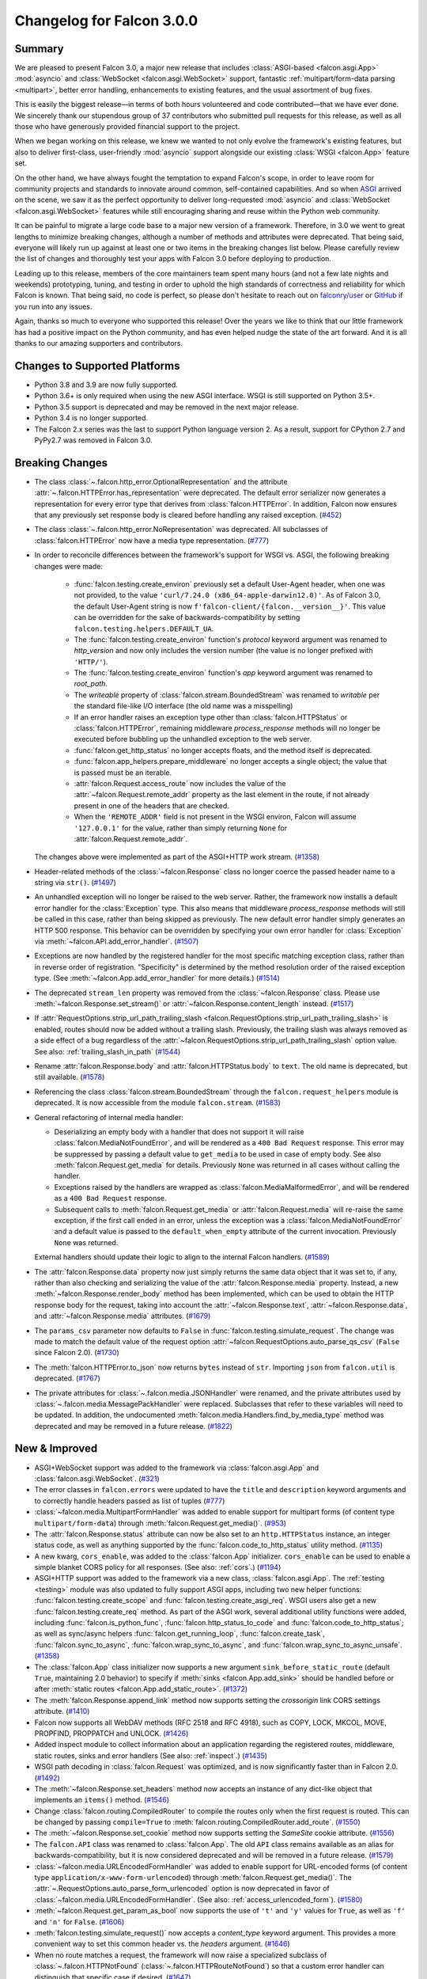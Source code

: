 Changelog for Falcon 3.0.0
==========================


Summary
-------

We are pleased to present Falcon 3.0, a major new release that includes
:class:`ASGI-based <falcon.asgi.App>` :mod:`asyncio` and :class:`WebSocket
<falcon.asgi.WebSocket>` support, fantastic :ref:`multipart/form-data parsing
<multipart>`, better error handling, enhancements to existing features, and the
usual assortment of bug fixes.

This is easily the biggest release—in terms of both hours volunteered and code
contributed—that we have ever done. We sincerely thank our stupendous group of
37 contributors who submitted pull requests for this release, as well as all
those who have generously provided financial support to the project.

When we began working on this release, we knew we wanted to not only evolve the
framework's existing features, but also to deliver first-class, user-friendly
:mod:`asyncio` support alongside our existing :class:`WSGI <falcon.App>` feature
set.

On the other hand, we have always fought the temptation to expand Falcon's
scope, in order to leave room for community projects and standards to innovate
around common, self-contained capabilities. And so when `ASGI
<https://asgi.readthedocs.io/en/latest/>`_ arrived on the scene, we saw it as
the perfect opportunity to deliver long-requested :mod:`asyncio` and
:class:`WebSocket <falcon.asgi.WebSocket>` features while still encouraging
sharing and reuse within the Python web community.

It can be painful to migrate a large code base to a major new version of a
framework. Therefore, in 3.0 we went to great lengths to minimize breaking
changes, although a number of methods and attributes were deprecated. That being
said, everyone will likely run up against at least one or two items in the
breaking changes list below. Please carefully review the list of changes and
thoroughly test your apps with Falcon 3.0 before deploying to production.

Leading up to this release, members of the core maintainers team spent many
hours (and not a few late nights and weekends) prototyping, tuning, and testing
in order to uphold the high standards of correctness and reliability for which
Falcon is known. That being said, no code is perfect, so please don't hesitate
to reach out on `falconry/user <https://gitter.im/falconry/user>`_ or `GitHub
<https://github.com/falconry/falcon/issues>`_ if you run into any issues.

Again, thanks so much to everyone who supported this release! Over the years we
like to think that our little framework has had a positive impact on the Python
community, and has even helped nudge the state of the art forward. And it is all
thanks to our amazing supporters and contributors.


Changes to Supported Platforms
------------------------------

- Python 3.8 and 3.9 are now fully supported.
- Python 3.6+ is only required when using the new ASGI interface. WSGI is still
  supported on Python 3.5+.
- Python 3.5 support is deprecated and may be removed in the next major release.
- Python 3.4 is no longer supported.
- The Falcon 2.x series was the last to support Python language version 2. As a
  result, support for CPython 2.7 and PyPy2.7 was removed in Falcon 3.0.


Breaking Changes
----------------

- The class :class:`~.falcon.http_error.OptionalRepresentation` and the attribute
  :attr:`~.falcon.HTTPError.has_representation` were deprecated. The default error
  serializer now generates a representation for every error type that derives from
  :class:`falcon.HTTPError`.
  In addition, Falcon now ensures that any previously set response body is cleared
  before handling any raised exception. (`#452 <https://github.com/falconry/falcon/issues/452>`__)
- The class :class:`~.falcon.http_error.NoRepresentation` was deprecated. All
  subclasses of :class:`falcon.HTTPError` now have a media type representation. (`#777 <https://github.com/falconry/falcon/issues/777>`__)
- In order to reconcile differences between the framework's support for WSGI vs. ASGI, the following
  breaking changes were made:

      - :func:`falcon.testing.create_environ` previously set a default User-Agent header, when one
        was not provided, to the value ``'curl/7.24.0 (x86_64-apple-darwin12.0)'``. As of Falcon
        3.0, the default User-Agent string is now ``f'falcon-client/{falcon.__version__}'``. This
        value can be overridden for the sake of backwards-compatibility by setting
        ``falcon.testing.helpers.DEFAULT_UA``.
      - The :func:`falcon.testing.create_environ` function's `protocol` keyword argument was renamed
        to `http_version` and now only includes the version number (the value is no longer prefixed
        with ``'HTTP/'``).
      - The :func:`falcon.testing.create_environ` function's `app` keyword argument was renamed to
        `root_path`.
      - The `writeable` property of :class:`falcon.stream.BoundedStream` was renamed to `writable` per the
        standard file-like I/O interface (the old name was a misspelling)
      - If an error handler raises an exception type other than :class:`falcon.HTTPStatus` or
        :class:`falcon.HTTPError`, remaining middleware `process_response` methods will no longer be
        executed before bubbling up the unhandled exception to the web server.
      - :func:`falcon.get_http_status` no longer accepts floats, and the method itself is deprecated.
      - :func:`falcon.app_helpers.prepare_middleware` no longer accepts a single object; the value
        that is passed must be an iterable.
      - :attr:`falcon.Request.access_route` now includes the value of the
        :attr:`~falcon.Request.remote_addr` property as the last element in the route, if not already
        present in one of the headers that are checked.
      - When the ``'REMOTE_ADDR'`` field is not present in the WSGI environ, Falcon will assume
        ``'127.0.0.1'`` for the value, rather than simply returning ``None`` for
        :attr:`falcon.Request.remote_addr`.

  The changes above were implemented as part of the ASGI+HTTP work stream. (`#1358 <https://github.com/falconry/falcon/issues/1358>`__)
- Header-related methods of the :class:`~falcon.Response` class no longer coerce the
  passed header name to a string via ``str()``. (`#1497 <https://github.com/falconry/falcon/issues/1497>`__)
- An unhandled exception will no longer be raised to the web server. Rather, the framework now installs a default error handler for the :class:`Exception` type. This also means that middleware `process_response` methods will still be called in this case, rather than being skipped as previously. The new default error handler simply generates an HTTP 500 response. This behavior can be overridden by specifying your own error handler for :class:`Exception` via :meth:`~falcon.API.add_error_handler`. (`#1507 <https://github.com/falconry/falcon/issues/1507>`__)
- Exceptions are now handled by the registered handler for the most specific matching exception class, rather than in reverse order of registration. "Specificity" is determined by the method resolution order of the raised exception type. (See :meth:`~falcon.App.add_error_handler` for more details.) (`#1514 <https://github.com/falconry/falcon/issues/1514>`__)
- The deprecated ``stream_len`` property was removed from the :class:`~falcon.Response` class.
  Please use :meth:`~falcon.Response.set_stream()` or :attr:`~falcon.Response.content_length` instead. (`#1517 <https://github.com/falconry/falcon/issues/1517>`__)
- If :attr:`RequestOptions.strip_url_path_trailing_slash
  <falcon.RequestOptions.strip_url_path_trailing_slash>` is enabled, routes
  should now be added without a trailing slash. Previously, the trailing slash
  was always removed as a side effect of a bug regardless of the
  :attr:`~falcon.RequestOptions.strip_url_path_trailing_slash` option value.
  See also: :ref:`trailing_slash_in_path` (`#1544 <https://github.com/falconry/falcon/issues/1544>`__)
- Rename :attr:`falcon.Response.body` and :attr:`falcon.HTTPStatus.body` to ``text``.
  The old name is deprecated, but still available. (`#1578 <https://github.com/falconry/falcon/issues/1578>`__)
- Referencing the class :class:`falcon.stream.BoundedStream` through the
  ``falcon.request_helpers`` module is deprecated. It is now accessible from
  the module ``falcon.stream``. (`#1583 <https://github.com/falconry/falcon/issues/1583>`__)
- General refactoring of internal media handler:

  *  Deserializing an empty body with a handler that does not support it will
     raise :class:`falcon.MediaNotFoundError`, and will be rendered as a
     ``400 Bad Request`` response. This error may be suppressed by passing
     a default value to ``get_media`` to be used in case of empty body.
     See also :meth:`falcon.Request.get_media` for details.
     Previously ``None`` was returned in all cases without calling the handler.
  *  Exceptions raised by the handlers are wrapped as
     :class:`falcon.MediaMalformedError`, and will be rendered as a
     ``400 Bad Request`` response.
  *  Subsequent calls to :meth:`falcon.Request.get_media` or :attr:`falcon.Request.media` will
     re-raise the same exception, if the first call ended in an error, unless the
     exception was a :class:`falcon.MediaNotFoundError` and a default value is
     passed to the ``default_when_empty`` attribute of the current invocation.
     Previously ``None`` was returned.

  External handlers should update their logic to align to the internal Falcon handlers. (`#1589 <https://github.com/falconry/falcon/issues/1589>`__)
- The :attr:`falcon.Response.data` property now just simply returns the same data
  object that it was set to, if any, rather than also checking and serializing
  the value of the :attr:`falcon.Response.media` property. Instead, a new
  :meth:`~falcon.Response.render_body` method has been implemented, which can be
  used to obtain the HTTP response body for the request, taking into account
  the :attr:`~falcon.Response.text`, :attr:`~falcon.Response.data`, and
  :attr:`~falcon.Response.media` attributes. (`#1679 <https://github.com/falconry/falcon/issues/1679>`__)
- The ``params_csv`` parameter now defaults to ``False`` in
  :func:`falcon.testing.simulate_request`.
  The change was made to match the default value of the request option
  :attr:`~falcon.RequestOptions.auto_parse_qs_csv` (``False`` since Falcon 2.0). (`#1730 <https://github.com/falconry/falcon/issues/1730>`__)
- The :meth:`falcon.HTTPError.to_json` now returns ``bytes`` instead of ``str``.
  Importing ``json`` from ``falcon.util`` is deprecated. (`#1767 <https://github.com/falconry/falcon/issues/1767>`__)
- The private attributes for :class:`~.falcon.media.JSONHandler` were renamed, and
  the private attributes used by :class:`~.falcon.media.MessagePackHandler` were
  replaced. Subclasses that refer to these variables will need to be updated. In
  addition, the undocumented :meth:`falcon.media.Handlers.find_by_media_type`
  method was deprecated and may be removed in a future release. (`#1822 <https://github.com/falconry/falcon/issues/1822>`__)


New & Improved
--------------

- ASGI+WebSocket support was added to the framework via :class:`falcon.asgi.App` and :class:`falcon.asgi.WebSocket`. (`#321 <https://github.com/falconry/falcon/issues/321>`__)
- The error classes in ``falcon.errors`` were updated to have the ``title`` and
  ``description`` keyword arguments and to correctly handle headers passed as
  list of tuples (`#777 <https://github.com/falconry/falcon/issues/777>`__)
- :class:`~falcon.media.MultipartFormHandler` was added to enable support for multipart forms (of content
  type ``multipart/form-data``) through :meth:`falcon.Request.get_media()`. (`#953 <https://github.com/falconry/falcon/issues/953>`__)
- The :attr:`falcon.Response.status` attribute can now be also set to an
  ``http.HTTPStatus`` instance, an integer status code, as well as anything
  supported by the :func:`falcon.code_to_http_status` utility method. (`#1135 <https://github.com/falconry/falcon/issues/1135>`__)
- A new kwarg, ``cors_enable``, was added to the :class:`falcon.App` initializer.
  ``cors_enable`` can be used to enable a simple blanket CORS policy for all
  responses. (See also: :ref:`cors`.) (`#1194 <https://github.com/falconry/falcon/issues/1194>`__)
- ASGI+HTTP support was added to the framework via a new class, :class:`falcon.asgi.App`. The
  :ref:`testing <testing>` module was also updated to fully support ASGI apps, including two new
  helper functions: :func:`falcon.testing.create_scope` and :func:`falcon.testing.create_asgi_req`.
  WSGI users also get a new :func:`falcon.testing.create_req` method. As part of the ASGI work,
  several additional utility functions were added, including :func:`falcon.is_python_func`,
  :func:`falcon.http_status_to_code` and :func:`falcon.code_to_http_status`; as well as sync/async
  helpers :func:`falcon.get_running_loop`, :func:`falcon.create_task`, :func:`falcon.sync_to_async`,  :func:`falcon.wrap_sync_to_async`,
  and  :func:`falcon.wrap_sync_to_async_unsafe`. (`#1358 <https://github.com/falconry/falcon/issues/1358>`__)
- The :class:`falcon.App` class initializer now supports a new argument
  ``sink_before_static_route`` (default ``True``, maintaining 2.0 behavior) to
  specify if :meth:`sinks <falcon.App.add_sink>` should be handled before or
  after :meth:`static routes <falcon.App.add_static_route>`. (`#1372 <https://github.com/falconry/falcon/issues/1372>`__)
- The :meth:`falcon.Response.append_link` method now supports setting the `crossorigin`
  link CORS settings attribute. (`#1410 <https://github.com/falconry/falcon/issues/1410>`__)
- Falcon now supports all WebDAV methods (RFC 2518 and RFC 4918), such as COPY, LOCK, MKCOL, MOVE, PROPFIND, PROPPATCH and UNLOCK. (`#1426 <https://github.com/falconry/falcon/issues/1426>`__)
- Added inspect module to collect information about an application regarding
  the registered routes, middleware, static routes, sinks and error handlers
  (See also: :ref:`inspect`.) (`#1435 <https://github.com/falconry/falcon/issues/1435>`__)
- WSGI path decoding in :class:`falcon.Request` was optimized, and is now
  significantly faster than in Falcon 2.0. (`#1492 <https://github.com/falconry/falcon/issues/1492>`__)
- The :meth:`~falcon.Response.set_headers` method now accepts an instance of any dict-like
  object that implements an ``items()`` method. (`#1546 <https://github.com/falconry/falcon/issues/1546>`__)
- Change :class:`falcon.routing.CompiledRouter` to compile the routes
  only when the first request is routed. This can be changed by
  passing ``compile=True`` to :meth:`falcon.routing.CompiledRouter.add_route`. (`#1550 <https://github.com/falconry/falcon/issues/1550>`__)
- The :meth:`~falcon.Response.set_cookie` method now supports setting the
  `SameSite` cookie attribute. (`#1556 <https://github.com/falconry/falcon/issues/1556>`__)
- The ``falcon.API`` class was renamed to :class:`falcon.App`. The old ``API`` class
  remains available as an alias for backwards-compatibility, but it is now
  considered deprecated and will be removed in a future release. (`#1579 <https://github.com/falconry/falcon/issues/1579>`__)
- :class:`~falcon.media.URLEncodedFormHandler` was added to enable support for URL-encoded forms (of content
  type ``application/x-www-form-urlencoded``) through :meth:`falcon.Request.get_media()`. The :attr:`~.RequestOptions.auto_parse_form_urlencoded` option is now
  deprecated in favor of :class:`~falcon.media.URLEncodedFormHandler`.
  (See also: :ref:`access_urlencoded_form`). (`#1580 <https://github.com/falconry/falcon/issues/1580>`__)
- :meth:`~falcon.Request.get_param_as_bool` now supports the use of ``'t'`` and ``'y'``
  values for ``True``, as well as ``'f'`` and ``'n'`` for ``False``. (`#1606 <https://github.com/falconry/falcon/issues/1606>`__)
- :meth:`falcon.testing.simulate_request()` now accepts a
  `content_type` keyword argument. This provides a more convenient way to set
  this common header vs. the `headers` argument. (`#1646 <https://github.com/falconry/falcon/issues/1646>`__)
- When no route matches a request, the framework will now raise a
  specialized subclass of :class:`~.falcon.HTTPNotFound`
  (:class:`~.falcon.HTTPRouteNotFound`) so that
  a custom error handler can distinguish that specific case if desired. (`#1647 <https://github.com/falconry/falcon/issues/1647>`__)
- :class:`Default media handlers <falcon.media.Handlers>` were simplified by
  removing a separate handler for the now-obsolete
  ``application/json; charset=UTF-8``.
  As a result, providing a custom JSON media handler will now unambiguously cover
  both ``application/json`` and the former ``Content-type``. (`#1717 <https://github.com/falconry/falcon/issues/1717>`__)


Fixed
-----

- Previously, the default :class:`CompiledRouter <falcon.routing.CompiledRouter>`
  was erroneously stripping trailing slashes from URI templates.
  This has been fixed so that it is now possible to add two different routes for
  a path with and without a trailing forward slash (see also:
  :attr:`RequestOptions.strip_url_path_trailing_slash
  <falcon.RequestOptions.strip_url_path_trailing_slash>`). (`#1544 <https://github.com/falconry/falcon/issues/1544>`__)
- :meth:`falcon.uri.decode` and :meth:`falcon.uri.parse_query_string` no longer
  explode quadratically for a large number of percent-encoded characters. The
  time complexity of these utility functions is now always close to *O*\(*n*). (`#1594 <https://github.com/falconry/falcon/issues/1594>`__)
- When :attr:`~falcon.RequestOptions.auto_parse_qs_csv` is enabled, the framework
  now correctly parses all occurrences of the same parameter in the query string,
  rather than only splitting the values in the first occurrence. For example,
  whereas previously ``t=1,2&t=3,4`` would become ``['1', '2', '3,4']``, now the
  resulting list will be ``['1', '2', '3', '4']`` (`#1597 <https://github.com/falconry/falcon/issues/1597>`__)
- The :func:`~falcon.uri.parse_query_string()` utility function is now correctly parsing an
  empty string as ``{}``. (`#1600 <https://github.com/falconry/falcon/issues/1600>`__)
- Previously, response serialization errors (such as in the case of a faulty
  custom media handler, or because an instance of
  :class:`~falcon.HTTPUnsupportedMediaType` was raised for an unsupported
  response content type) were unexpectedly bubbled up to the application server.
  This has been fixed, and these errors are now handled exactly the same way as
  other exceptions raised in a responder (see also: :ref:`errors`). (`#1607 <https://github.com/falconry/falcon/issues/1607>`__)
- :attr:`falcon.Request.forwarded_host` now contains the port when proxy headers
  are not set, to make it possible to correctly reconstruct the URL when the
  application is not behind a proxy. (`#1678 <https://github.com/falconry/falcon/issues/1678>`__)
- The :attr:`Response.downloadable_as <falcon.Response.downloadable_as>` property
  is now correctly encoding non-ASCII filenames as per
  `RFC 6266 <https://tools.ietf.org/html/rfc6266#appendix-D>`_ recommendations. (`#1749 <https://github.com/falconry/falcon/issues/1749>`__)
- The :class:`falcon.routing.CompiledRouter` no longer mistakenly sets route parameters
  while exploring non matching routes. (`#1779 <https://github.com/falconry/falcon/issues/1779>`__)
- The :func:`~falcon.to_query_str` method now correctly encodes parameter keys
  and values. As a result, the `params` parameter in
  :func:`~falcon.testing.simulate_request` will now correctly pass values
  containing special characters (such as ``'&'``) to the application. (`#1871 <https://github.com/falconry/falcon/issues/1871>`__)
- :attr:`falcon.uri.encode` and :attr:`falcon.uri.encode_value` now escape all
  percent characters by default even if it appears they have already been escaped.
  The :attr:`falcon.uri.encode_check_escaped` and :attr:`falcon.uri.encode_value_check_escaped`
  methods have been added to give the option of retaining the previous behavior where needed.
  These new methods have been applied to the :attr:`falcon.Response.location`,
  :attr:`falcon.Response.content_location`, :meth:`falcon.Response.append_link`
  attrs and methods to retain previous behavior. (`#1872 <https://github.com/falconry/falcon/issues/1872>`__)
- Previously, methods marked with the :func:`~falcon.deprecated` utility wrapper
  could raise an unexpected ``AttributeError`` when running under certain
  applications servers such as Meinheld. This has been fixed so that
  :func:`~falcon.deprecated` no longer relies on the availability of
  interpreter-specific stack frame instrospection capabilites. (`#1882 <https://github.com/falconry/falcon/issues/1882>`__)


Misc
----

- Deprecate the use of positional arguments for the optional kw args of
  the :class:`falcon.HTTPError` subclasses (`#777 <https://github.com/falconry/falcon/issues/777>`__)
- Setup towncrier to make CHANGES reporting much easier. (`#1461 <https://github.com/falconry/falcon/issues/1461>`__)
- Fix test errors on Windows (`#1656 <https://github.com/falconry/falcon/issues/1656>`__)
- A new method, :meth:`~falcon.Request.get_media`, was added that can now be used
  instead of the :attr:`falcon.Request.media` property to make it more clear to
  app maintainers that getting the media object for a request involves a
  side-effect of consuming and deserializing the body stream. The original
  property remains available to ensure backwards-compatibility with existing apps. (`#1679 <https://github.com/falconry/falcon/issues/1679>`__)
- Falcon now uses the :class:`falcon.Response` media handlers when serializing
  to JSON :class:`falcon.HTTPError` and :class:`falcon.asgi.SSEvent`.
  :class:`falcon.Request` will use its defined media handler when loading a
  param as JSON with :meth:`falcon.Request.get_param_as_json`. (`#1767 <https://github.com/falconry/falcon/issues/1767>`__)
- The `add_link()` method of the :class:`falcon.Request` class was renamed to
  :meth:`falcon.Response.append_link`. The old name is still available as a
  deprecated alias. (`#1801 <https://github.com/falconry/falcon/issues/1801>`__)


Contributors to this Release
----------------------------

Many thanks to all of our talented and stylish contributors for this release!

- `adsahay <https://github.com/adsahay>`_
- `AR4Z <https://github.com/AR4Z>`_
- `ashutoshvarma <https://github.com/ashutoshvarma>`_
- `bibekjoshi54 <https://github.com/bibekjoshi54>`_
- `BigBlueHat <https://github.com/BigBlueHat>`_
- `brunneis <https://github.com/brunneis>`_
- `CaselIT <https://github.com/CaselIT>`_
- `Ciemaar <https://github.com/Ciemaar>`_
- `Coykto <https://github.com/Coykto>`_
- `cozyDoomer <https://github.com/cozyDoomer>`_
- `cravindra <https://github.com/cravindra>`_
- `csojinb <https://github.com/csojinb>`_
- `danilito19 <https://github.com/danilito19>`_
- `edmondb <https://github.com/edmondb>`_
- `grktsh <https://github.com/grktsh>`_
- `hackedd <https://github.com/hackedd>`_
- `jmvrbanac <https://github.com/jmvrbanac>`_
- `karlhigley <https://github.com/karlhigley>`_
- `kemingy <https://github.com/kemingy>`_
- `kgriffs <https://github.com/kgriffs>`_
- `mattdonders <https://github.com/mattdonders>`_
- `MinesJA <https://github.com/MinesJA>`_
- `minrock <https://github.com/minrock>`_
- `mivade <https://github.com/mivade>`_
- `mosi-kha <https://github.com/mosi-kha>`_
- `myusko <https://github.com/myusko>`_
- `nagaabhinaya <https://github.com/nagaabhinaya>`_
- `nZac <https://github.com/nZac>`_
- `pbjr23 <https://github.com/pbjr23>`_
- `rmyers <https://github.com/rmyers>`_
- `safaozturk93 <https://github.com/safaozturk93>`_
- `screamingskulls <https://github.com/screamingskulls>`_
- `seanharrison <https://github.com/seanharrison>`_
- `timgates42 <https://github.com/timgates42>`_
- `vytas7 <https://github.com/vytas7>`_
- `waghanza <https://github.com/waghanza>`_
- `withshubh <https://github.com/withshubh>`_
